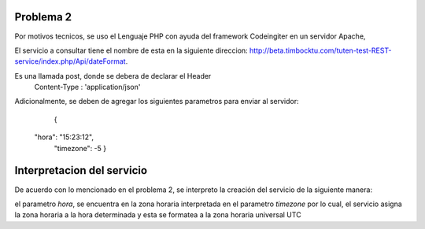###################
Problema 2
###################

Por motivos tecnicos, se uso el Lenguaje PHP con ayuda del framework Codeingiter en un servidor Apache,

El servicio a consultar tiene el nombre de esta en la siguiente direccion: http://beta.timbocktu.com/tuten-test-REST-service/index.php/Api/dateFormat.

Es una llamada post, donde se debera de declarar el Header 
	Content-Type : 'application/json'
	
Adicionalmente, se deben de agregar los siguientes parametros para enviar al servidor:
	{
  "hora": "15:23:12",
	"timezone": -5
	}

###################
Interpretacion del servicio
###################

De acuerdo con lo mencionado en el problema 2, se interpreto la creación del servicio de la siguiente manera:

el parametro *hora*, se encuentra en la zona horaria interpretada en el parametro *timezone* por lo cual, el servicio asigna la zona horaria a la hora determinada y esta se formatea a la zona horaria universal UTC
